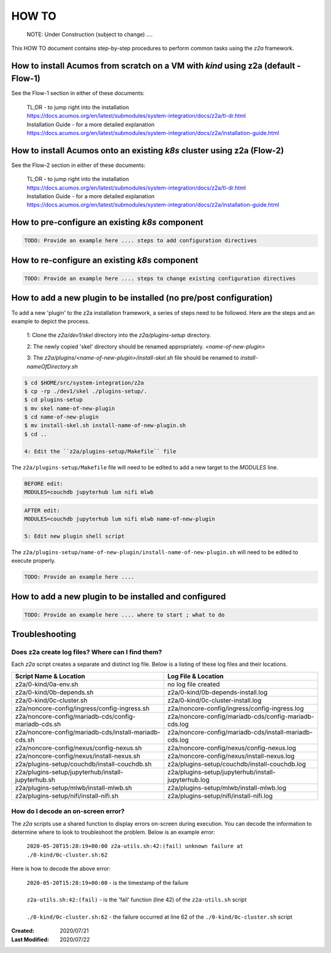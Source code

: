 
.. ===============LICENSE_START=======================================================
.. Acumos CC-BY-4.0
.. ===================================================================================
.. Copyright (C) 2017-2020 AT&T Intellectual Property & Tech Mahindra. All rights reserved.
.. ===================================================================================
.. This Acumos documentation file is distributed by AT&T and Tech Mahindra
.. under the Creative Commons Attribution 4.0 International License (the "License");
.. you may not use this file except in compliance with the License.
.. You may obtain a copy of the License at
..
.. http://creativecommons.org/licenses/by/4.0
..
.. This file is distributed on an "AS IS" BASIS,
.. WITHOUT WARRANTIES OR CONDITIONS OF ANY KIND, either express or implied.
.. See the License for the specific language governing permissions and
.. limitations under the License.
.. ===============LICENSE_END=========================================================

======
HOW TO
======

  NOTE: Under Construction (subject to change) ....

This HOW TO document contains step-by-step procedures to perform common tasks
using the `z2a` framework.

How to install Acumos from scratch on a VM with `kind` using z2a (default - Flow-1)
+++++++++++++++++++++++++++++++++++++++++++++++++++++++++++++++++++++++++++++++++++

See the Flow-1 section in either of these documents:

  | TL;DR - to jump right into the installation
  | https://docs.acumos.org/en/latest/submodules/system-integration/docs/z2a/tl-dr.html
  | Installation Guide - for a more detailed explanation
  | https://docs.acumos.org/en/latest/submodules/system-integration/docs/z2a/installation-guide.html

How to install Acumos onto an existing `k8s` cluster using z2a (Flow-2)
++++++++++++++++++++++++++++++++++++++++++++++++++++++++++++++++++++++++

See the Flow-2 section in either of these documents:

  | TL;DR - to jump right into the installation
  | https://docs.acumos.org/en/latest/submodules/system-integration/docs/z2a/tl-dr.html
  | Installation Guide - for a more detailed explanation
  | https://docs.acumos.org/en/latest/submodules/system-integration/docs/z2a/installation-guide.html

How to pre-configure an existing `k8s` component
++++++++++++++++++++++++++++++++++++++++++++++++

.. code-block:: bash

  TODO: Provide an example here .... steps to add configuration directives

How to re-configure an existing `k8s` component
+++++++++++++++++++++++++++++++++++++++++++++++

.. code-block:: bash

  TODO: Provide an example here .... steps to change existing configuration directives

How to add a new plugin to be installed (no pre/post configuration)
+++++++++++++++++++++++++++++++++++++++++++++++++++++++++++++++++++

To add a new 'plugin' to the z2a installation framework, a series of steps need to be followed.  Here are the steps and an example to depict the process.

  1: Clone the `z2a/dev1/skel` directory into the `z2a/plugins-setup` directory.

  2: The newly copied 'skel' directory should be renamed appropriately. `<name-of-new-plugin>`

  3: The `z2a/plugins/<name-of-new-plugin>/install-skel.sh` file should be renamed to `install-nameOfDirectory.sh`

.. code-block:: bash

  $ cd $HOME/src/system-integration/z2a
  $ cp -rp ./dev1/skel ./plugins-setup/.
  $ cd plugins-setup
  $ mv skel name-of-new-plugin
  $ cd name-of-new-plugin
  $ mv install-skel.sh install-name-of-new-plugin.sh
  $ cd ..

  4: Edit the ``z2a/plugins-setup/Makefile`` file

The ``z2a/plugins-setup/Makefile`` file will need to be edited to add a new
target to the `MODULES` line.

.. code-block:: bash

  BEFORE edit:
  MODULES=couchdb jupyterhub lum nifi mlwb

.. code-block:: bash

  AFTER edit:
  MODULES=couchdb jupyterhub lum nifi mlwb name-of-new-plugin

  5: Edit new plugin shell script

The ``z2a/plugins-setup/name-of-new-plugin/install-name-of-new-plugin.sh``
will need to be edited to execute properly.

.. code-block:: bash

  TODO: Provide an example here ....

How to add a new plugin to be installed and configured
++++++++++++++++++++++++++++++++++++++++++++++++++++++

.. code-block:: bash

  TODO: Provide an example here .... where to start ; what to do

Troubleshooting
+++++++++++++++

Does z2a create log files? Where can I find them?
^^^^^^^^^^^^^^^^^^^^^^^^^^^^^^^^^^^^^^^^^^^^^^^^^

Each `z2a` script creates a separate and distinct log file.  Below is a listing of these log files and their locations.

+-------------------------------------------------------+--------------------------------------------------------+
| Script Name & Location                                | Log File & Location                                    |
+=======================================================+========================================================+
| z2a/0-kind/0a-env.sh                                  | no log file created                                    |
+-------------------------------------------------------+--------------------------------------------------------+
| z2a/0-kind/0b-depends.sh                              | z2a/0-kind/0b-depends-install.log                      |
+-------------------------------------------------------+--------------------------------------------------------+
| z2a/0-kind/0c-cluster.sh                              | z2a/0-kind/0c-cluster-install.log                      |
+-------------------------------------------------------+--------------------------------------------------------+
| z2a/noncore-config/ingress/config-ingress.sh          | z2a/noncore-config/ingress/config-ingress.log          |
+-------------------------------------------------------+--------------------------------------------------------+
| z2a/noncore-config/mariadb-cds/config-mariadb-cds.sh  | z2a/noncore-config/mariadb-cds/config-mariadb-cds.log  |
+-------------------------------------------------------+--------------------------------------------------------+
| z2a/noncore-config/mariadb-cds/install-mariadb-cds.sh | z2a/noncore-config/mariadb-cds/install-mariadb-cds.log |
+-------------------------------------------------------+--------------------------------------------------------+
| z2a/noncore-config/nexus/config-nexus.sh              | z2a/noncore-config/nexus/config-nexus.log              |
+-------------------------------------------------------+--------------------------------------------------------+
| z2a/noncore-config/nexus/install-nexus.sh             | z2a/noncore-config/nexus/install-nexus.log             |
+-------------------------------------------------------+--------------------------------------------------------+
| z2a/plugins-setup/couchdb/install-couchdb.sh          | z2a/plugins-setup/couchdb/install-couchdb.log          |
+-------------------------------------------------------+--------------------------------------------------------+
| z2a/plugins-setup/jupyterhub/install-jupyterhub.sh    | z2a/plugins-setup/jupyterhub/install-jupyterhub.log    |
+-------------------------------------------------------+--------------------------------------------------------+
| z2a/plugins-setup/mlwb/install-mlwb.sh                | z2a/plugins-setup/mlwb/install-mlwb.log                |
+-------------------------------------------------------+--------------------------------------------------------+
| z2a/plugins-setup/nifi/install-nifi.sh                | z2a/plugins-setup/nifi/install-nifi.log                |
+-------------------------------------------------------+--------------------------------------------------------+

How do I decode an on-screen error?
^^^^^^^^^^^^^^^^^^^^^^^^^^^^^^^^^^^

The `z2a` scripts use a shared function to display errors on-screen during
execution.  You can decode the information to determine where to look to
troubleshoot the problem.   Below is an example error:

  | ``2020-05-20T15:28:19+00:00 z2a-utils.sh:42:(fail) unknown failure at ./0-kind/0c-cluster.sh:62``

Here is how to decode the above error:

  | ``2020-05-20T15:28:19+00:00`` - is the timestamp of the failure
  |
  | ``z2a-utils.sh:42:(fail)`` - is the 'fail' function (line 42) of the ``z2a-utils.sh`` script
  |
  | ``./0-kind/0c-cluster.sh:62`` - the failure occurred at line 62 of the ``./0-kind/0c-cluster.sh`` script

:Created:           2020/07/21
:Last Modified:     2020/07/22
